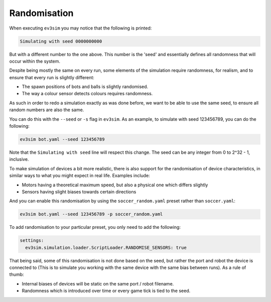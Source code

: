 Randomisation
=============

When executing ``ev3sim`` you may notice that the following is printed:

.. code-block:: bash

    Simulating with seed 0000000000

But with a different number to the one above. This number is the 'seed' and essentially defines all randomness that will occur within the system.

Despite being mostly the same on every run, some elements of the simulation require randomness, for realism, and to ensure that every run is slightly different:

* The spawn positions of bots and balls is slightly randomised.
* The way a colour sensor detects colours requires randomness.

As such in order to redo a simulation exactly as was done before, we want to be able to use the same seed, to ensure all random numbers are also the same.

You can do this with the ``--seed`` or ``-s`` flag in ``ev3sim``. As an example, to simulate with seed 123456789, you can do the following:

.. code-block:: bash

    ev3sim bot.yaml --seed 123456789

Note that the ``Simulating with seed`` line will respect this change. The seed can be any integer from 0 to 2^32 - 1, inclusive.

To make simulation of devices a bit more realistic, there is also support for the randomisation of device characteristics, in similar ways to what you might expect in real life. Examples include:

* Motors having a theoretical maximum speed, but also a physical one which differs slightly
* Sensors having slight biases towards certain directions

And you can enable this randomisation by using the ``soccer_random.yaml`` preset rather than ``soccer.yaml``:

.. code-block:: bash

    ev3sim bot.yaml --seed 123456789 -p soccer_random.yaml

To add randomisation to your particular preset, you only need to add the following:

.. code-block:: yaml

    settings:
      ev3sim.simulation.loader.ScriptLoader.RANDOMISE_SENSORS: true  

That being said, some of this randomisation is not done based on the seed, but rather the port and robot the device is connected to (This is to simulate you working with the same device with the same bias between runs). As a rule of thumb:

* Internal biases of devices will be static on the same port / robot filename.
* Randomness which is introduced over time or every game tick is tied to the seed.
